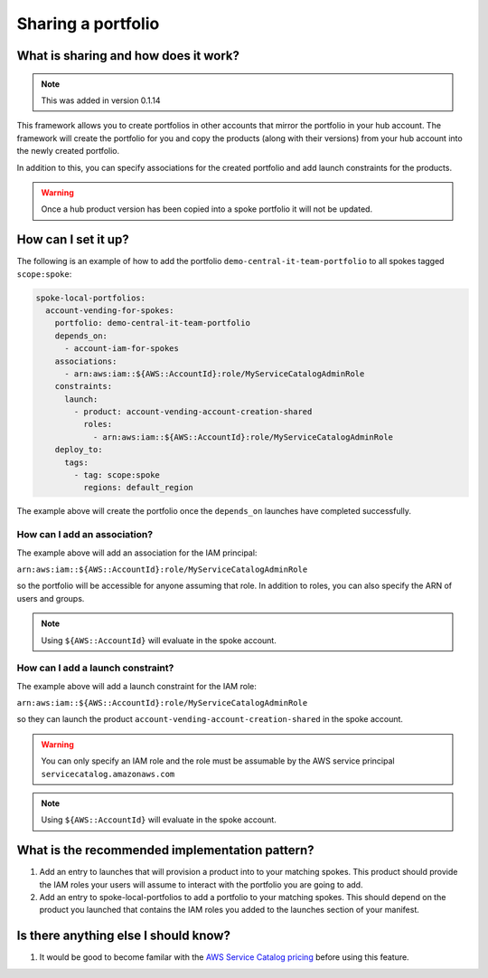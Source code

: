 Sharing a portfolio
===================

-------------------------------------
What is sharing and how does it work?
-------------------------------------

.. note::

    This was added in version 0.1.14

This framework allows you to create portfolios in other accounts that mirror the portfolio in your hub account.  The
framework will create the portfolio for you and copy the products (along with their versions) from your hub account into
the newly created portfolio.

In addition to this, you can specify associations for the created portfolio and add launch constraints for the products.


.. warning::

    Once a hub product version has been copied into a spoke portfolio it will not be updated.

--------------------
How can I set it up?
--------------------

The following is an example of how to add the portfolio ``demo-central-it-team-portfolio`` to all spokes tagged
``scope:spoke``:

.. code-block:: yaml

    spoke-local-portfolios:
      account-vending-for-spokes:
        portfolio: demo-central-it-team-portfolio
        depends_on:
          - account-iam-for-spokes
        associations:
          - arn:aws:iam::${AWS::AccountId}:role/MyServiceCatalogAdminRole
        constraints:
          launch:
            - product: account-vending-account-creation-shared
              roles:
                - arn:aws:iam::${AWS::AccountId}:role/MyServiceCatalogAdminRole
        deploy_to:
          tags:
            - tag: scope:spoke
              regions: default_region

The example above will create the portfolio once the ``depends_on`` launches have completed successfully.


How can I add an association?
^^^^^^^^^^^^^^^^^^^^^^^^^^^^^

The example above will add an association for the IAM principal:

``arn:aws:iam::${AWS::AccountId}:role/MyServiceCatalogAdminRole``

so the portfolio will be accessible for anyone assuming that role.  In addition to roles, you can also specify the ARN of
users and groups.

.. note::

    Using ``${AWS::AccountId}`` will evaluate in the spoke account.


How can I add a launch constraint?
^^^^^^^^^^^^^^^^^^^^^^^^^^^^^^^^^^

The example above will add a launch constraint for the IAM role:

``arn:aws:iam::${AWS::AccountId}:role/MyServiceCatalogAdminRole``

so they can launch the product ``account-vending-account-creation-shared`` in the spoke account.

.. warning::

    You can only specify an IAM role and the role must be assumable by the AWS service principal ``servicecatalog.amazonaws.com``

.. note::

    Using ``${AWS::AccountId}`` will evaluate in the spoke account.


-----------------------------------------------
What is the recommended implementation pattern?
-----------------------------------------------

#. Add an entry to launches that will provision a product into to your matching spokes.  This product should provide the IAM roles your users will assume to interact with the portfolio you are going to add.

#. Add an entry to spoke-local-portfolios to add a portfolio to your matching spokes.  This should depend on the product you launched that contains the IAM roles you added to the launches section of your manifest.

-------------------------------------
Is there anything else I should know?
-------------------------------------
#. It would be good to become familar with the `AWS Service Catalog pricing <https://aws.amazon.com/servicecatalog/pricing/>`_ before using this feature.
